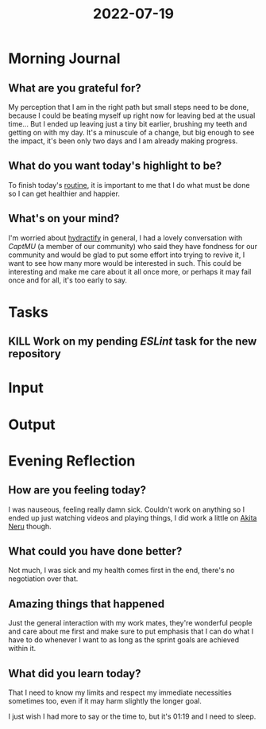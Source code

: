 :PROPERTIES:
:ID:       eecee9d5-060b-417b-a058-6f5e5f471efc
:END:
#+title: 2022-07-19
#+filetags: :daily:

* Morning Journal
** What are you grateful for?
My perception that I am in the right path but small steps need to be done, because I could be beating myself up right now for leaving bed at the usual time... But I ended up leaving just a tiny bit earlier, brushing my teeth and getting on with my day. It's a minuscule of a change, but big enough to see the impact, it's been only two days and I am already making progress.
** What do you want today's highlight to be?
To finish today's [[id:04a8eb6a-0f59-4309-a53d-5dfa1d0f47b9][routine]], it is important to me that I do what must be done so I can get healthier and happier.
** What's on your mind?
I'm worried about [[id:5808bb59-52cf-4ab6-a2fa-48b268362f86][hydractify]] in general, I had a lovely conversation with /CaptMU/ (a member of our community) who said they have fondness for our community and would be glad to put some effort into trying to revive it, I want to see how many more would be interested in such. This could be interesting and make me care about it all once more, or perhaps it may fail once and for all, it's too early to say.
* Tasks
** KILL Work on my pending /ESLint/ task for the new repository
* Input
* Output
* Evening Reflection
** How are you feeling today?
I was nauseous, feeling really damn sick. Couldn't work on anything so I ended up just watching videos and playing things, I did work a little on [[id:8b605e4e-f9e7-4f03-bf4e-8058976aaeae][Akita Neru]] though.
** What could you have done better?
Not much, I was sick and my health comes first in the end, there's no negotiation over that.
** Amazing things that happened
Just the general interaction with my work mates, they're wonderful people and care about me first and make sure to put emphasis that I can do what I have to do whenever I want to as long as the sprint goals are achieved within it.
** What did you learn today?
That I need to know my limits and respect my immediate necessities sometimes too, even if it may harm slightly the longer goal.

I just wish I had more to say or the time to, but it's 01:19 and I need to sleep.
